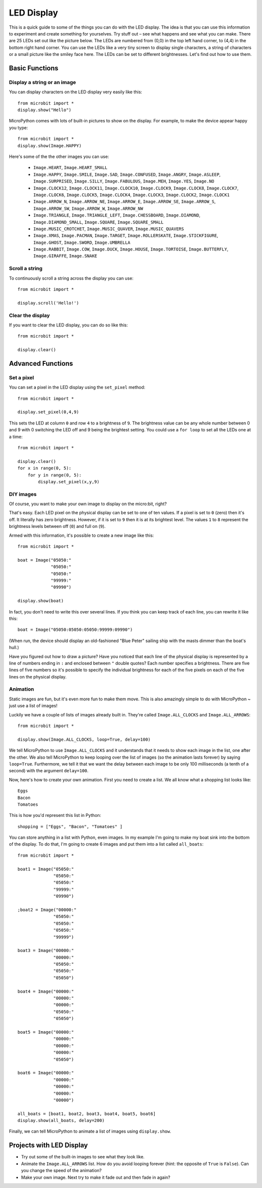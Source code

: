 ***********
LED Display
***********

This is a quick guide to some of the things you can do with the LED display. The idea is that you can use this information to experiment and create something for yourselves. Try stuff out – see what happens and see what you can make.
There are 25 LEDs  set out like the picture below. The LEDs are numbered from (0,0) in the  top left hand corner, to (4,4) in the bottom right hand corner. You can use the LEDs like a very tiny screen to display  single characters, a string of characters or  a small picture like the smiley face here.  The LEDs can be set to different brightnesses.  Let's find out how to use them.


.. image:: happy.png


Basic Functions
===============

Display a string or an image
----------------------------

You can display characters on the LED display very easily like this::

    from microbit import *
    display.show("Hello")

MicroPython comes with lots of built-in pictures to show on the display.
For example, to make the device appear happy you type::

    from microbit import *
    display.show(Image.HAPPY)


.. image:: happy.png

Here's some of the the other images you can use:

    * ``Image.HEART``, ``Image.HEART_SMALL`` 
    * ``Image.HAPPY``, ``Image.SMILE``, ``Image.SAD``, ``Image.CONFUSED``, ``Image.ANGRY``, ``Image.ASLEEP``, ``Image.SURPRISED``, ``Image.SILLY``, ``Image.FABULOUS``, ``Image.MEH``, ``Image.YES``, ``Image.NO``
    * ``Image.CLOCK12``, ``Image.CLOCK11``, ``Image.CLOCK10``, ``Image.CLOCK9``,
      ``Image.CLOCK8``, ``Image.CLOCK7``, ``Image.CLOCK6``, ``Image.CLOCK5``,
      ``Image.CLOCK4``, ``Image.CLOCK3``, ``Image.CLOCK2``, ``Image.CLOCK1``
    * ``Image.ARROW_N``, ``Image.ARROW_NE``, ``Image.ARROW_E``, ``Image.ARROW_SE``, ``Image.ARROW_S``, ``Image.ARROW_SW``, ``Image.ARROW_W``, ``Image.ARROW_NW``
    * ``Image.TRIANGLE``, ``Image.TRIANGLE_LEFT``, ``Image.CHESSBOARD``, ``Image.DIAMOND``, ``Image.DIAMOND_SMALL``, ``Image.SQUARE``, ``Image.SQUARE_SMALL`` 
    * ``Image.MUSIC_CROTCHET``, ``Image.MUSIC_QUAVER``, ``Image.MUSIC_QUAVERS``
    * ``Image.XMAS``, ``Image.PACMAN``, ``Image.TARGET``, ``Image.ROLLERSKATE``, ``Image.STICKFIGURE``, ``Image.GHOST``, ``Image.SWORD``, ``Image.UMBRELLA``
    * ``Image.RABBIT``, ``Image.COW``, ``Image.DUCK``, ``Image.HOUSE``, ``Image.TORTOISE``, ``Image.BUTTERFLY``, ``Image.GIRAFFE``, ``Image.SNAKE``


Scroll a string 
---------------
To continuously scroll a string across the display you can use::

    from microbit import *

    display.scroll('Hello!')


Clear the display
-----------------
If you want to clear the LED display, you can do so like this::

    from microbit import *

    display.clear()


Advanced Functions
==================

Set a pixel
-----------
You can set a pixel in the LED display using the ``set_pixel`` method::

    from microbit import *

    display.set_pixel(0,4,9)

This sets the LED at column ``0`` and row ``4`` to a brightness of ``9``. The brightness value can be any whole number
between 0 and 9 with 0 switching the LED off and 9 being the brightest setting. You could use a ``for loop`` 
to set all the LEDs one at a time::

    from microbit import *

    display.clear()
    for x in range(0, 5):
    	for y in range(0, 5):
    	    display.set_pixel(x,y,9)  

DIY images
----------
Of course, you want to make your own image to display on the micro:bit, right?

That's easy.  Each LED pixel on the physical display can be set to one of ten values. If a
pixel is set to ``0`` (zero) then it's off. It literally has zero brightness.
However, if it is set to ``9`` then it is at its brightest level. The values
``1`` to ``8`` represent the brightness levels between off (``0``) and full on
(``9``).

Armed with this information, it's possible to create a new image like this::

    from microbit import *

    boat = Image("05050:"
                 "05050:"
                 "05050:"
                 "99999:"
                 "09990")

    display.show(boat)

In fact, you don't need to write this over several lines. If you think you can
keep track of each line, you can rewrite it like this::

    boat = Image("05050:05050:05050:99999:09990")

(When run, the device should display an old-fashioned "Blue Peter" sailing ship
with the masts dimmer than the boat's hull.)

Have you figured out how to draw a picture? Have you noticed that each line of
the physical display is represented by a line of numbers ending in ``:`` and
enclosed between ``"`` double quotes? Each number specifies a brightness.
There are five lines of five numbers so it's possible to specify the individual
brightness for each of the five pixels on each of the five lines on the
physical display. 


Animation
---------
Static images are fun, but it's even more fun to make them move. This is also
amazingly simple to do with MicroPython ~ just use a list of images!

Luckily we have a
couple of lists of images already built in. They're called ``Image.ALL_CLOCKS``
and ``Image.ALL_ARROWS``::

    from microbit import *

    display.show(Image.ALL_CLOCKS, loop=True, delay=100)

We tell MicroPython to use ``Image.ALL_CLOCKS`` and
it understands that it needs to show each image in the list, one after the
other. We also tell MicroPython to keep looping over the list of images (so
the animation lasts forever) by saying ``loop=True``. Furthermore, we tell it
that we want the delay between each image to be only 100 milliseconds (a tenth
of a second) with the argument ``delay=100``.


Now, here's how to create your own animation.  First you need to create a list.
We all know what a shopping list looks like::

    Eggs
    Bacon
    Tomatoes

This is how you'd represent this list in Python::

    shopping = ["Eggs", "Bacon", "Tomatoes" ]

You can store anything in a list with Python, even images. 
In my example I'm going to
make my boat sink into the bottom of the display. To do that, 
I'm going to create 6 images and put them into a list called ``all_boats``::

    from microbit import *

    boat1 = Image("05050:"
                  "05050:"
                  "05050:"
                  "99999:"
                  "09990")

    ;boat2 = Image("00000:"
                  "05050:"
                  "05050:"
                  "05050:"
                  "99999")

    boat3 = Image("00000:"
                  "00000:"
                  "05050:"
                  "05050:"
                  "05050")

    boat4 = Image("00000:"
                  "00000:"
                  "00000:"
                  "05050:"
                  "05050")

    boat5 = Image("00000:"
                  "00000:"
                  "00000:"
                  "00000:"
                  "05050")

    boat6 = Image("00000:"
                  "00000:"
                  "00000:"
                  "00000:"
                  "00000")

    all_boats = [boat1, boat2, boat3, boat4, boat5, boat6]
    display.show(all_boats, delay=200)

Finally, we can tell MicroPython to animate a list of images using ``display.show``. 

Projects with LED Display
==========================
* Try out some of the built-in images to see what they look like. 
* Animate the ``Image.ALL_ARROWS`` list. How do you avoid looping forever (hint: the opposite of ``True`` is ``False``). Can you change the speed of the animation?
* Make your own image. Next try to make it fade out and then fade in again?
